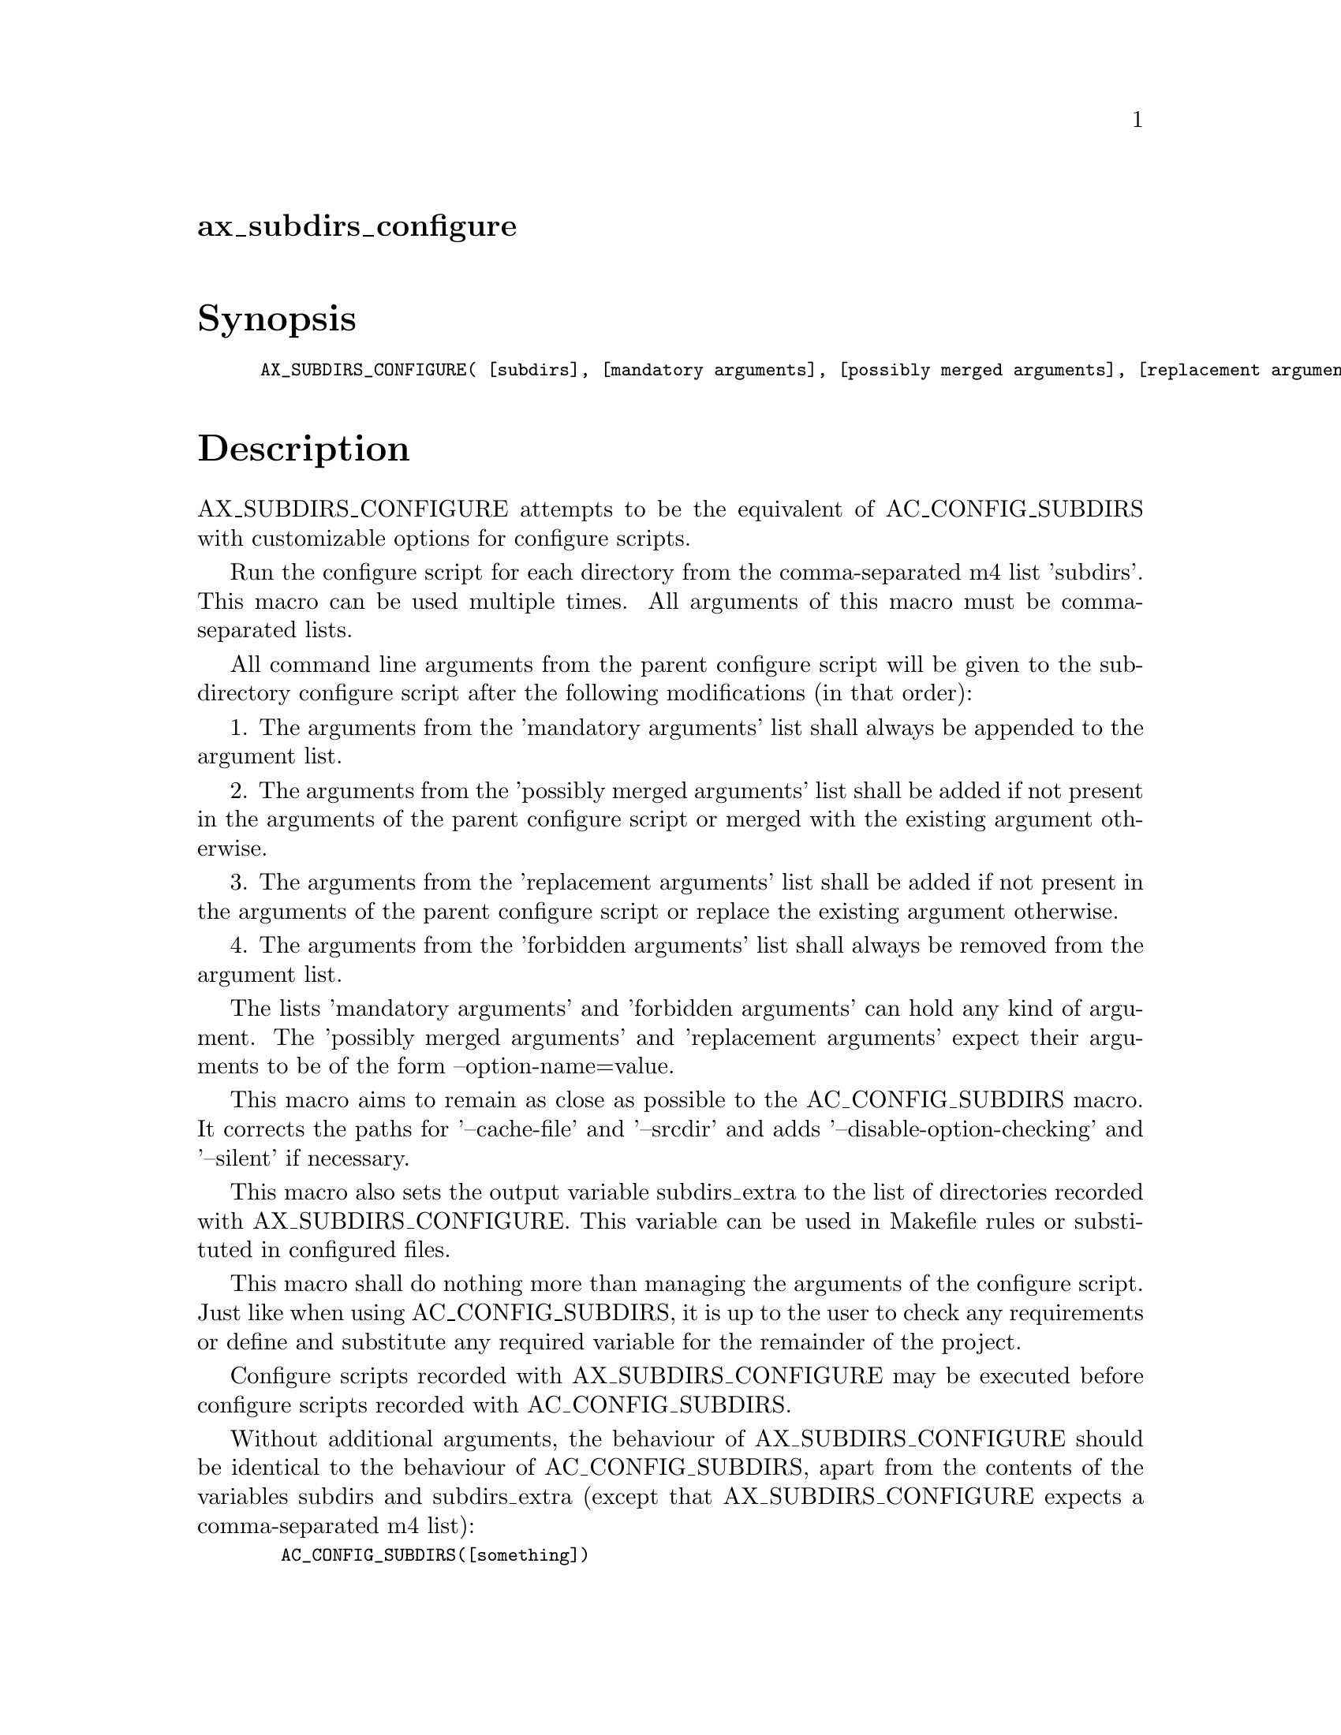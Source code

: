@node ax_subdirs_configure
@unnumberedsec ax_subdirs_configure

@majorheading Synopsis

@smallexample
AX_SUBDIRS_CONFIGURE( [subdirs], [mandatory arguments], [possibly merged arguments], [replacement arguments], [forbidden arguments])
@end smallexample

@majorheading Description

AX_SUBDIRS_CONFIGURE attempts to be the equivalent of AC_CONFIG_SUBDIRS
with customizable options for configure scripts.

Run the configure script for each directory from the comma-separated m4
list 'subdirs'. This macro can be used multiple times. All arguments of
this macro must be comma-separated lists.

All command line arguments from the parent configure script will be
given to the subdirectory configure script after the following
modifications (in that order):

1. The arguments from the 'mandatory arguments' list shall always be
appended to the argument list.

2. The arguments from the 'possibly merged arguments' list shall be
added if not present in the arguments of the parent configure script or
merged with the existing argument otherwise.

3. The arguments from the 'replacement arguments' list shall be added if
not present in the arguments of the parent configure script or replace
the existing argument otherwise.

4. The arguments from the 'forbidden arguments' list shall always be
removed from the argument list.

The lists 'mandatory arguments' and 'forbidden arguments' can hold any
kind of argument. The 'possibly merged arguments' and 'replacement
arguments' expect their arguments to be of the form --option-name=value.

This macro aims to remain as close as possible to the AC_CONFIG_SUBDIRS
macro. It corrects the paths for '--cache-file' and '--srcdir' and adds
'--disable-option-checking' and '--silent' if necessary.

This macro also sets the output variable subdirs_extra to the list of
directories recorded with AX_SUBDIRS_CONFIGURE. This variable can be
used in Makefile rules or substituted in configured files.

This macro shall do nothing more than managing the arguments of the
configure script. Just like when using AC_CONFIG_SUBDIRS, it is up to
the user to check any requirements or define and substitute any required
variable for the remainder of the project.

Configure scripts recorded with AX_SUBDIRS_CONFIGURE may be executed
before configure scripts recorded with AC_CONFIG_SUBDIRS.

Without additional arguments, the behaviour of AX_SUBDIRS_CONFIGURE
should be identical to the behaviour of AC_CONFIG_SUBDIRS, apart from
the contents of the variables subdirs and subdirs_extra (except that
AX_SUBDIRS_CONFIGURE expects a comma-separated m4 list):

@smallexample
  AC_CONFIG_SUBDIRS([something])
  AX_SUBDIRS_CONFIGURE([something])
@end smallexample

This macro may be called multiple times.

Usage example:

Let us assume our project has 4 dependencies, namely A, B, C and D. Here
are some characteristics of our project and its dependencies:

- A does not require any special option.

- we want to build B with an optional feature which can be enabled with
its configure script's option '--enable-special-feature'.

- B's configure script is strange and has an option '--with-B=build'.
After close inspection of its documentation, we don't want B to receive
this option.

- C and D both need B.

- Just like our project, C and D can build B themselves with the option
'--with-B=build'.

- We want C and D to use the B we build instead of building it
themselves.

Our top-level configure script will be called as follows:

@smallexample
  $ <path/to/configure> --with-A=build --with-B=build --with-C=build \
    --with-D=build --some-option
@end smallexample

Thus we have to make sure that:

- neither B, C or D receive the option '--with-B=build'

- C and D know where to find the headers and libraries of B.

Under those conditions, we can use the AC_CONFIG_SUBDIRS macro for A,
but need to use AX_SUBDIRS_CONFIGURE for B, C and D:

- B must receive '--enable-special-feature' but cannot receive
'--with-B=build'

- C and D cannot receive '--with-B=build' (or else it would be built
thrice) and need to be told where to find B (since we are building it,
it would probably not be available in standard paths).

Here is a configure.ac snippet that solves our problem:

@smallexample
  AC_CONFIG_SUBDIRS([dependencies/A])
  AX_SUBDIRS_CONFIGURE(
      [dependencies/B], [--enable-special-feature], [], [],
      [--with-B=build])
  AX_SUBDIRS_CONFIGURE(
      [[dependencies/C],[dependencies/D]],
      [],
      [[CPPFLAGS=-I$@{ac_top_srcdir@}/dependencies/B -I$@{ac_top_builddir@}/dependencies/B],
       [LDFLAGS=-L$@{ac_abs_top_builddir@}/dependencies/B/.libs]],
      [--with-B=system],
      [])
@end smallexample

If using automake, the following can be added to the Makefile.am (we use
both $(subdirs) and $(subdirs_extra) since our example above used both
AC_CONFIG_SUBDIRS and AX_SUBDIRS_CONFIGURE):

@smallexample
  SUBDIRS = $(subdirs) $(subdirs_extra)
@end smallexample

@majorheading Source Code

Download the
@uref{http://git.savannah.gnu.org/gitweb/?p=autoconf-archive.git;a=blob_plain;f=m4/ax_subdirs_configure.m4,latest
version of @file{ax_subdirs_configure.m4}} or browse
@uref{http://git.savannah.gnu.org/gitweb/?p=autoconf-archive.git;a=history;f=m4/ax_subdirs_configure.m4,the
macro's revision history}.

@majorheading License

@w{Copyright @copyright{} 2017 Harenome Ranaivoarivony-Razanajato @email{ranaivoarivony-razanajato@@hareno.me}}

This program is free software; you can redistribute it and/or modify it
under the terms of the GNU General Public License as published by the
Free Software Foundation; either version 3 of the License, or (at your
option) any later version.

This program is distributed in the hope that it will be useful, but
WITHOUT ANY WARRANTY; without even the implied warranty of
MERCHANTABILITY or FITNESS FOR A PARTICULAR PURPOSE. See the GNU General
Public License for more details.

Under Section 7 of GPL version 3, you are granted additional permissions
described in the Autoconf Configure Script Exception, version 3.0, as
published by the Free Software Foundation.

You should have received a copy of the GNU General Public License along
with this program. If not, see <https://www.gnu.org/licenses/>.
